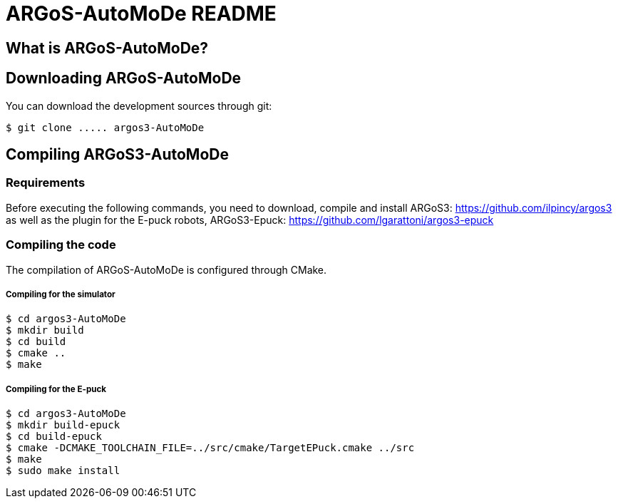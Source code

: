 ARGoS-AutoMoDe README
=====================

What is ARGoS-AutoMoDe?
-----------------------



Downloading ARGoS-AutoMoDe
--------------------------

You can download the development sources through git:

 $ git clone ..... argos3-AutoMoDe

Compiling ARGoS3-AutoMoDe
-------------------------

Requirements
~~~~~~~~~~~~

Before executing the following commands, you need to download, compile and install ARGoS3: https://github.com/ilpincy/argos3
as well as the plugin for the E-puck robots, ARGoS3-Epuck: https://github.com/lgarattoni/argos3-epuck

Compiling the code
~~~~~~~~~~~~~~~~~~

The compilation of ARGoS-AutoMoDe is configured through CMake.

Compiling for the simulator
+++++++++++++++++++++++++++

 $ cd argos3-AutoMoDe
 $ mkdir build
 $ cd build
 $ cmake ..
 $ make

Compiling for the E-puck
++++++++++++++++++++++++

 $ cd argos3-AutoMoDe
 $ mkdir build-epuck
 $ cd build-epuck
 $ cmake -DCMAKE_TOOLCHAIN_FILE=../src/cmake/TargetEPuck.cmake ../src
 $ make
 $ sudo make install
